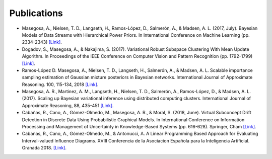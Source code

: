 Publications 
=====================================

* Masegosa, A., Nielsen, T. D., Langseth, H., Ramos-López, D., Salmerón, A., & Madsen, A. L. (2017, July). Bayesian Models of Data Streams with Hierarchical Power Priors. In International Conference on Machine Learning (pp. 2334-2343) `[Link] <http://proceedings.mlr.press/v70/masegosa17a.html>`_.
* Dogadov, S., Masegosa, A., & Nakajima, S. (2017). Variational Robust Subspace Clustering With Mean Update Algorithm. In Proceedings of the IEEE Conference on Computer Vision and Pattern Recognition (pp. 1792-1799) `[Link] <https://ieeexplore.ieee.org/document/8265422>`_.
* Ramos-López D. Masegosa, A., Nielsen, T. D., Langseth, H., Salmerón, A., & Madsen, A. L. Scalable importance sampling estimation of Gaussian mixture posteriors in Bayesian networks. International Journal of Approximate Reasoning. 100, 115-134, 2018 `[Link] <https://www.sciencedirect.com/science/article/pii/S0888613X18300276>`_.
* Masegosa, A. R., Martinez, A. M., Langseth, H., Nielsen, T. D., Salmerón, A., Ramos-López, D., & Madsen, A. L. (2017). Scaling up Bayesian variational inference using distributed computing clusters. International Journal of Approximate Reasoning, 88, 435-451 `[Link] <https://www.sciencedirect.com/science/article/pii/S0888613X17303985>`_.
* Cabañas, R., Cano, A., Gómez-Olmedo, M., Masegosa, A. R., & Moral, S. (2018, June). Virtual Subconcept Drift Detection in Discrete Data Using Probabilistic Graphical Models. In International Conference on Information Processing and Management of Uncertainty in Knowledge-Based Systems (pp. 616-628). Springer, Cham `[Link] <https://link.springer.com/chapter/10.1007/978-3-319-91479-4_51>`_.
* Cabanas, R., Cano, A., Gómez-Olmedo, M., & Antonucci, A. A Linear Programming Based Approach for Evaluating Interval-valued Influence Diagrams. XVIII Conferencia de la Asociacion Española para la Inteligencia Artificial. Granada 2018. `[Link] <https://sci2s.ugr.es/caepia18/proceedings/docs/CAEPIA2018_paper_260.pdf>`_.
